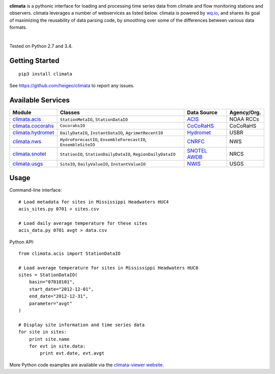 .. image:: https://raw.githubusercontent.com/heigeo/climata-viewer/master/app/images/logo-small.png
    :target: http://climata.houstoneng.net
    :alt: Climata
    :align: center

**climata** is a pythonic interface for loading and processing time series data
from climate and flow monitoring stations and observers. climata leverages 
a number of webservices as listed below.  climata is powered by
`wq.io <http://wq.io/wq.io>`_, and shares its goal of maximizing the reusability of
data parsing code, by smoothing over some of the differences between various data formats.


.. image:: https://img.shields.io/pypi/v/climata.svg
    :target: https://pypi.python.org/pypi/climata
    :alt: Latest PyPI Release

.. image:: https://img.shields.io/github/release/heigeo/climata.svg
    :target: https://github.com/heigeo/climata/releases
    :alt: Release Notes
    
.. image:: https://img.shields.io/pypi/l/climata.svg
    :target: https://github.com/heigeo/climata/blob/master/LICENSE
    :alt: License
    
.. image:: https://img.shields.io/github/stars/heigeo/climata.svg
    :target: https://github.com/heigeo/climata/stargazers
    :alt: GitHub Stars

.. image:: https://img.shields.io/github/forks/heigeo/climata.svg
    :target: https://github.com/heigeo/climata/network
    :alt: GitHub Forks
    
.. image:: https://img.shields.io/github/issues/heigeo/climata.svg
    :target: https://github.com/heigeo/climata/issues
    :alt: GitHub Issues
|
.. image:: https://img.shields.io/travis/heigeo/climata.svg
    :target: https://travis-ci.org/heigeo/climata
    :alt: Travis Build Status
    
.. image:: https://img.shields.io/pypi/pyversions/climata.svg
    :target: https://pypi.python.org/pypi/climata
    :alt: Python Support
    
Tested on Python 2.7 and 3.4.

Getting Started
---------------

::

    pip3 install climata

See https://github.com/heigeo/climata to report any issues.

Available Services
------------------

=================== ================================================================ ============== ============
 Module             Classes                                                          Data Source     Agency/Org.
=================== ================================================================ ============== ============
climata.acis_       ``StationMetaIO``, ``StationDataIO``                             ACIS_           NOAA RCCs
climata.cocorahs_   ``CocorahsIO``                                                   CoCoRaHS_       CoCoRaHS
climata.hydromet_   ``DailyDataIO``, ``InstantDataIO``, ``AgrimetRecentIO``          Hydromet_       USBR
climata.nws_        ``HydroForecastIO``, ``EnsembleForecastIO``, ``EnsembleSiteIO``  CNRFC_          NWS
climata.snotel_     ``StationIO``, ``StationDailyDataIO``, ``RegionDailyDataIO``     `SNOTEL AWDB`_  NRCS
climata.usgs_       ``SiteIO``, ``DailyValueIO``, ``InstantValueIO``                 NWIS_           USGS
=================== ================================================================ ============== ============

Usage
-----
Command-line interface:

::

    # Load metadata for sites in Mississippi Headwaters HUC4
    acis_sites.py 0701 > sites.csv

    # Load daily average temperature for these sites
    acis_data.py 0701 avgt > data.csv


Python API:

::

    from climata.acis import StationDataIO

    # Load average temperature for sites in Mississippi Headwaters HUC8
    sites = StationDataIO(
        basin="07010101",
        start_date="2012-12-01",
        end_date="2012-12-31",
        parameter="avgt"
    )

    # Display site information and time series data
    for site in sites:
        print site.name
        for evt in site.data:
            print evt.date, evt.avgt


More Python code examples are available via the `climata-viewer website`_.

.. _ACIS: http://data.rcc-acis.org/
.. _CoCoRaHS: http://data.cocorahs.org/cocorahs/export/exportmanager.aspx
.. _Hydromet: http://www.usbr.gov/pn/hydromet/arcread.html
.. _CNRFC: http://www.cnrfc.noaa.gov/
.. _SNOTEL AWDB: http://www.wcc.nrcs.usda.gov/web_service/awdb_web_service_landing.htm
.. _NWIS: http://waterdata.usgs.gov/nwis
.. _climata.acis: https://github.com/heigeo/climata/blob/master/climata/acis/__init__.py
.. _climata.cocorahs: https://github.com/heigeo/climata/blob/master/climata/cocorahs/__init__.py
.. _climata.hydromet: https://github.com/heigeo/climata/blob/master/climata/hydromet/__init__.py
.. _climata.nws: https://github.com/heigeo/climata/blob/master/climata/nws/__init__.py
.. _climata.snotel: https://github.com/heigeo/climata/blob/master/climata/snotel/__init__.py
.. _climata.usgs: https://github.com/heigeo/climata/blob/master/climata/usgs/__init__.py
.. _climata-viewer website: http://climata.houstoneng.net/datarequests/
